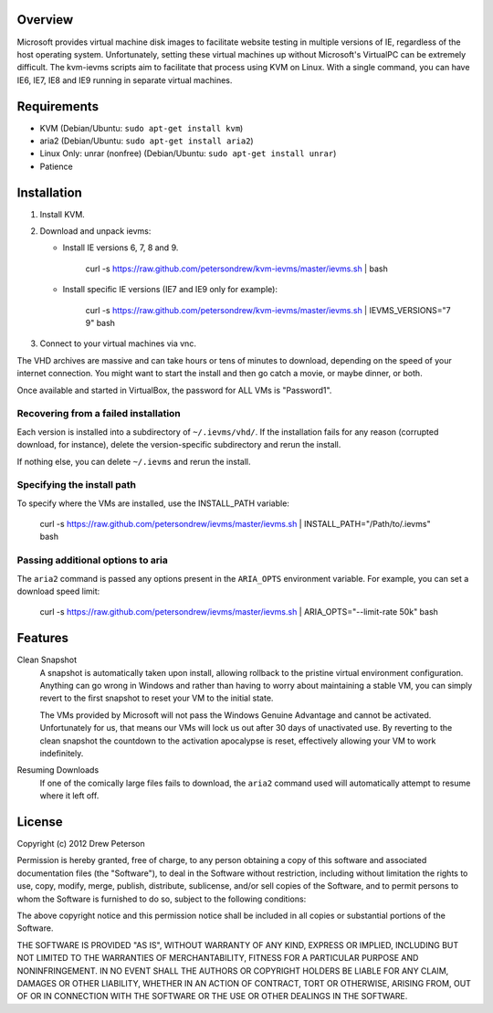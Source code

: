 Overview
========

Microsoft provides virtual machine disk images to facilitate website testing
in multiple versions of IE, regardless of the host operating system.
Unfortunately, setting these virtual machines up without Microsoft's VirtualPC
can be extremely difficult. The kvm-ievms scripts aim to facilitate that process using
KVM on Linux. With a single command, you can have IE6, IE7, IE8
and IE9 running in separate virtual machines.


Requirements
============

* KVM (Debian/Ubuntu: ``sudo apt-get install kvm``)
* aria2 (Debian/Ubuntu: ``sudo apt-get install aria2``)
* Linux Only: unrar (nonfree) (Debian/Ubuntu: ``sudo apt-get install unrar``)
* Patience


Installation
============

1. Install KVM.

2. Download and unpack ievms:

   * Install IE versions 6, 7, 8 and 9.

         curl -s https://raw.github.com/petersondrew/kvm-ievms/master/ievms.sh | bash

   * Install specific IE versions (IE7 and IE9 only for example):

         curl -s https://raw.github.com/petersondrew/kvm-ievms/master/ievms.sh | IEVMS_VERSIONS="7 9" bash

3. Connect to your virtual machines via vnc.

The VHD archives are massive and can take hours or tens of minutes to
download, depending on the speed of your internet connection. You might want
to start the install and then go catch a movie, or maybe dinner, or both.

Once available and started in VirtualBox, the password for ALL VMs is "Password1".


Recovering from a failed installation
-------------------------------------

Each version is installed into a subdirectory of ``~/.ievms/vhd/``. If the installation fails
for any reason (corrupted download, for instance), delete the version-specific subdirectory
and rerun the install.

If nothing else, you can delete ``~/.ievms`` and rerun the install.


Specifying the install path
---------------------------

To specify where the VMs are installed, use the INSTALL_PATH variable:

    curl -s https://raw.github.com/petersondrew/ievms/master/ievms.sh | INSTALL_PATH="/Path/to/.ievms" bash


Passing additional options to aria
----------------------------------

The ``aria2`` command is passed any options present in the ``ARIA_OPTS`` 
environment variable. For example, you can set a download speed limit:

    curl -s https://raw.github.com/petersondrew/ievms/master/ievms.sh | ARIA_OPTS="--limit-rate 50k" bash


Features
========

Clean Snapshot
    A snapshot is automatically taken upon install, allowing rollback to the
    pristine virtual environment configuration. Anything can go wrong in
    Windows and rather than having to worry about maintaining a stable VM,
    you can simply revert to the first snapshot to reset your VM to the
    initial state.

    The VMs provided by Microsoft will not pass the Windows Genuine Advantage
    and cannot be activated. Unfortunately for us, that means our VMs will
    lock us out after 30 days of unactivated use. By reverting to the
    clean snapshot the countdown to the activation apocalypse is reset,
    effectively allowing your VM to work indefinitely.


Resuming Downloads
    If one of the comically large files fails to download, the ``aria2``
    command used will automatically attempt to resume where it left off.


License
=======
Copyright (c) 2012 Drew Peterson

Permission is hereby granted, free of charge, to any person obtaining a copy of this software and associated documentation files (the "Software"), to deal in the Software without restriction, including without limitation the rights to use, copy, modify, merge, publish, distribute, sublicense, and/or sell copies of the Software, and to permit persons to whom the Software is furnished to do so, subject to the following conditions:

The above copyright notice and this permission notice shall be included in all copies or substantial portions of the Software.

THE SOFTWARE IS PROVIDED "AS IS", WITHOUT WARRANTY OF ANY KIND, EXPRESS OR IMPLIED, INCLUDING BUT NOT LIMITED TO THE WARRANTIES OF MERCHANTABILITY, FITNESS FOR A PARTICULAR PURPOSE AND NONINFRINGEMENT. IN NO EVENT SHALL THE AUTHORS OR COPYRIGHT HOLDERS BE LIABLE FOR ANY CLAIM, DAMAGES OR OTHER LIABILITY, WHETHER IN AN ACTION OF CONTRACT, TORT OR OTHERWISE, ARISING FROM, OUT OF OR IN CONNECTION WITH THE SOFTWARE OR THE USE OR OTHER DEALINGS IN THE SOFTWARE.
